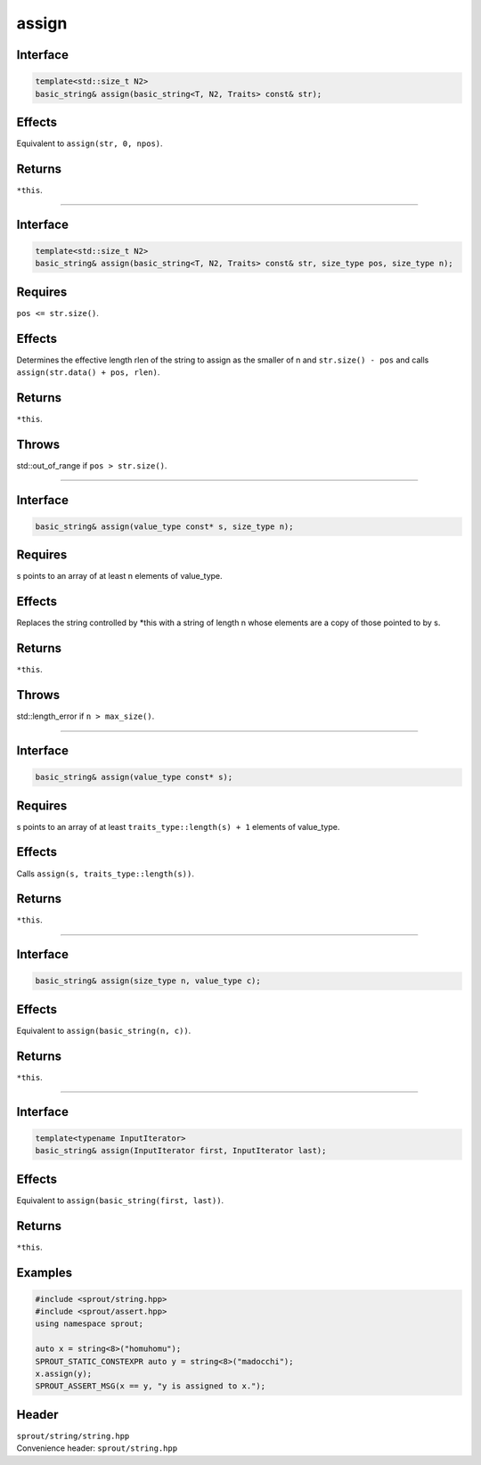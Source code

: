.. _sprout-string-basic_string-assign:
###############################################################################
assign
###############################################################################

Interface
========================================
.. sourcecode:: c++

  template<std::size_t N2>
  basic_string& assign(basic_string<T, N2, Traits> const& str);

Effects
========================================

| Equivalent to ``assign(str, 0, npos)``.

Returns
========================================

| ``*this``.

----

Interface
========================================
.. sourcecode:: c++

  template<std::size_t N2>
  basic_string& assign(basic_string<T, N2, Traits> const& str, size_type pos, size_type n);

Requires
========================================

| ``pos <= str.size()``.

Effects
========================================

| Determines the effective length rlen of the string to assign as the smaller of n and ``str.size() - pos`` and calls ``assign(str.data() + pos, rlen)``.

Returns
========================================

| ``*this``.

Throws
========================================

| std::out_of_range if ``pos > str.size()``.

----

Interface
========================================
.. sourcecode:: c++

  basic_string& assign(value_type const* s, size_type n);

Requires
========================================

| s points to an array of at least n elements of value_type.

Effects
========================================

| Replaces the string controlled by *this with a string of length n whose elements are a copy of those pointed to by s.

Returns
========================================

| ``*this``.

Throws
========================================

| std::length_error if ``n > max_size()``.

----

Interface
========================================
.. sourcecode:: c++

  basic_string& assign(value_type const* s);

Requires
========================================

| s points to an array of at least ``traits_type::length(s) + 1`` elements of value_type.

Effects
========================================

| Calls ``assign(s, traits_type::length(s))``.

Returns
========================================

| ``*this``.

----

Interface
========================================
.. sourcecode:: c++

  basic_string& assign(size_type n, value_type c);

Effects
========================================

| Equivalent to ``assign(basic_string(n, c))``.

Returns
========================================

| ``*this``.

----

Interface
========================================
.. sourcecode:: c++

  template<typename InputIterator>
  basic_string& assign(InputIterator first, InputIterator last);

Effects
========================================

| Equivalent to ``assign(basic_string(first, last))``.

Returns
========================================

| ``*this``.

Examples
========================================
.. sourcecode:: c++

  #include <sprout/string.hpp>
  #include <sprout/assert.hpp>
  using namespace sprout;
  
  auto x = string<8>("homuhomu");
  SPROUT_STATIC_CONSTEXPR auto y = string<8>("madocchi");
  x.assign(y);
  SPROUT_ASSERT_MSG(x == y, "y is assigned to x.");

Header
========================================

| ``sprout/string/string.hpp``
| Convenience header: ``sprout/string.hpp``

